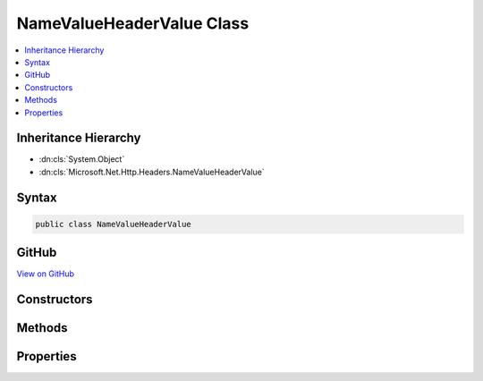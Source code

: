 

NameValueHeaderValue Class
==========================



.. contents:: 
   :local:







Inheritance Hierarchy
---------------------


* :dn:cls:`System.Object`
* :dn:cls:`Microsoft.Net.Http.Headers.NameValueHeaderValue`








Syntax
------

.. code-block:: csharp

   public class NameValueHeaderValue





GitHub
------

`View on GitHub <https://github.com/aspnet/apidocs/blob/master/aspnet/httpabstractions/src/Microsoft.Net.Http.Headers/NameValueHeaderValue.cs>`_





.. dn:class:: Microsoft.Net.Http.Headers.NameValueHeaderValue

Constructors
------------

.. dn:class:: Microsoft.Net.Http.Headers.NameValueHeaderValue
    :noindex:
    :hidden:

    
    .. dn:constructor:: Microsoft.Net.Http.Headers.NameValueHeaderValue.NameValueHeaderValue(System.String)
    
        
        
        
        :type name: System.String
    
        
        .. code-block:: csharp
    
           public NameValueHeaderValue(string name)
    
    .. dn:constructor:: Microsoft.Net.Http.Headers.NameValueHeaderValue.NameValueHeaderValue(System.String, System.String)
    
        
        
        
        :type name: System.String
        
        
        :type value: System.String
    
        
        .. code-block:: csharp
    
           public NameValueHeaderValue(string name, string value)
    

Methods
-------

.. dn:class:: Microsoft.Net.Http.Headers.NameValueHeaderValue
    :noindex:
    :hidden:

    
    .. dn:method:: Microsoft.Net.Http.Headers.NameValueHeaderValue.Copy()
    
        
    
        Provides a copy of this object without the cost of re-validating the values.
    
        
        :rtype: Microsoft.Net.Http.Headers.NameValueHeaderValue
        :return: A copy.
    
        
        .. code-block:: csharp
    
           public NameValueHeaderValue Copy()
    
    .. dn:method:: Microsoft.Net.Http.Headers.NameValueHeaderValue.CopyAsReadOnly()
    
        
        :rtype: Microsoft.Net.Http.Headers.NameValueHeaderValue
    
        
        .. code-block:: csharp
    
           public NameValueHeaderValue CopyAsReadOnly()
    
    .. dn:method:: Microsoft.Net.Http.Headers.NameValueHeaderValue.Equals(System.Object)
    
        
        
        
        :type obj: System.Object
        :rtype: System.Boolean
    
        
        .. code-block:: csharp
    
           public override bool Equals(object obj)
    
    .. dn:method:: Microsoft.Net.Http.Headers.NameValueHeaderValue.Find(System.Collections.Generic.ICollection<Microsoft.Net.Http.Headers.NameValueHeaderValue>, System.String)
    
        
        
        
        :type values: System.Collections.Generic.ICollection{Microsoft.Net.Http.Headers.NameValueHeaderValue}
        
        
        :type name: System.String
        :rtype: Microsoft.Net.Http.Headers.NameValueHeaderValue
    
        
        .. code-block:: csharp
    
           public static NameValueHeaderValue Find(ICollection<NameValueHeaderValue> values, string name)
    
    .. dn:method:: Microsoft.Net.Http.Headers.NameValueHeaderValue.GetHashCode()
    
        
        :rtype: System.Int32
    
        
        .. code-block:: csharp
    
           public override int GetHashCode()
    
    .. dn:method:: Microsoft.Net.Http.Headers.NameValueHeaderValue.Parse(System.String)
    
        
        
        
        :type input: System.String
        :rtype: Microsoft.Net.Http.Headers.NameValueHeaderValue
    
        
        .. code-block:: csharp
    
           public static NameValueHeaderValue Parse(string input)
    
    .. dn:method:: Microsoft.Net.Http.Headers.NameValueHeaderValue.ParseList(System.Collections.Generic.IList<System.String>)
    
        
        
        
        :type input: System.Collections.Generic.IList{System.String}
        :rtype: System.Collections.Generic.IList{Microsoft.Net.Http.Headers.NameValueHeaderValue}
    
        
        .. code-block:: csharp
    
           public static IList<NameValueHeaderValue> ParseList(IList<string> input)
    
    .. dn:method:: Microsoft.Net.Http.Headers.NameValueHeaderValue.ToString()
    
        
        :rtype: System.String
    
        
        .. code-block:: csharp
    
           public override string ToString()
    
    .. dn:method:: Microsoft.Net.Http.Headers.NameValueHeaderValue.TryParse(System.String, out Microsoft.Net.Http.Headers.NameValueHeaderValue)
    
        
        
        
        :type input: System.String
        
        
        :type parsedValue: Microsoft.Net.Http.Headers.NameValueHeaderValue
        :rtype: System.Boolean
    
        
        .. code-block:: csharp
    
           public static bool TryParse(string input, out NameValueHeaderValue parsedValue)
    
    .. dn:method:: Microsoft.Net.Http.Headers.NameValueHeaderValue.TryParseList(System.Collections.Generic.IList<System.String>, out System.Collections.Generic.IList<Microsoft.Net.Http.Headers.NameValueHeaderValue>)
    
        
        
        
        :type input: System.Collections.Generic.IList{System.String}
        
        
        :type parsedValues: System.Collections.Generic.IList{Microsoft.Net.Http.Headers.NameValueHeaderValue}
        :rtype: System.Boolean
    
        
        .. code-block:: csharp
    
           public static bool TryParseList(IList<string> input, out IList<NameValueHeaderValue> parsedValues)
    

Properties
----------

.. dn:class:: Microsoft.Net.Http.Headers.NameValueHeaderValue
    :noindex:
    :hidden:

    
    .. dn:property:: Microsoft.Net.Http.Headers.NameValueHeaderValue.IsReadOnly
    
        
        :rtype: System.Boolean
    
        
        .. code-block:: csharp
    
           public bool IsReadOnly { get; }
    
    .. dn:property:: Microsoft.Net.Http.Headers.NameValueHeaderValue.Name
    
        
        :rtype: System.String
    
        
        .. code-block:: csharp
    
           public string Name { get; }
    
    .. dn:property:: Microsoft.Net.Http.Headers.NameValueHeaderValue.Value
    
        
        :rtype: System.String
    
        
        .. code-block:: csharp
    
           public string Value { get; set; }
    

